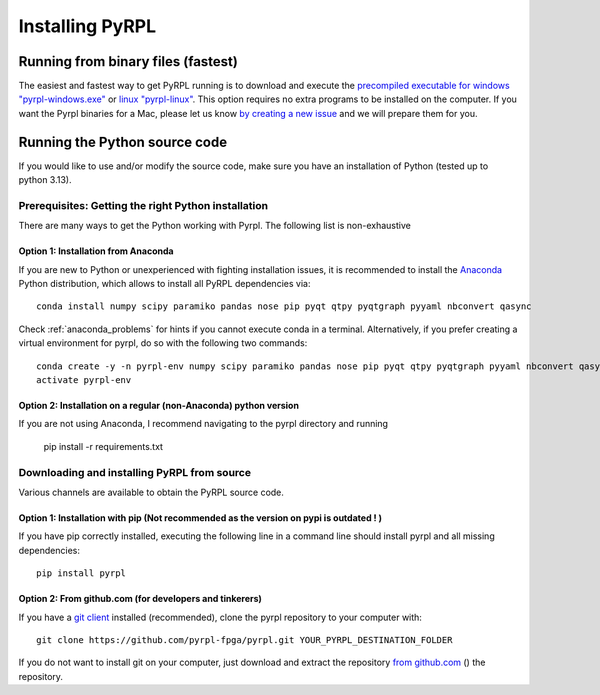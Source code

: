 Installing PyRPL
*********************************


Running from binary files (fastest)
====================================

The easiest and fastest way to get PyRPL running is to download and execute the `precompiled executable for windows "pyrpl-windows.exe" <https://sourceforge.net/projects/pyrpl/files/pyrpl-windows.exe>`__ or `linux "pyrpl-linux" <https://sourceforge.net/projects/pyrpl/files/pyrpl-linux>`__. This option requires no extra programs to be installed on the computer. If you want the Pyrpl binaries for a Mac, please let us know `by creating a new issue <https://www.github.com/lneuhaus/pyrpl/issues/new>`_ and we will prepare them for you.



.. _installation_from_source:

Running the Python source code
===================================

If you would like to use and/or modify the source code, make sure you have an installation of Python (tested up to python 3.13).


Prerequisites: Getting the right Python installation
-------------------------------------------------------

There are many ways to get the Python working with Pyrpl. The following list is non-exhaustive

.. _anaconda_installation:

Option 1: Installation from Anaconda
~~~~~~~~~~~~~~~~~~~~~~~~~~~~~~~~~~~~~~~~~~~~

If you are new to Python or unexperienced with fighting installation issues, it is recommended to install the `Anaconda <https://www.continuum.io/downloads>`__ Python distribution, which allows to install all PyRPL dependencies via::

    conda install numpy scipy paramiko pandas nose pip pyqt qtpy pyqtgraph pyyaml nbconvert qasync

Check :ref:`anaconda_problems` for hints if you cannot execute conda in a terminal. Alternatively, if you prefer creating a virtual environment for pyrpl, do so with the following two commands::

    conda create -y -n pyrpl-env numpy scipy paramiko pandas nose pip pyqt qtpy pyqtgraph pyyaml nbconvert qasync
    activate pyrpl-env


Option 2: Installation on a regular (non-Anaconda) python version
~~~~~~~~~~~~~~~~~~~~~~~~~~~~~~~~~~~~~~~~~~~~~~~~~~~~~~~~~~~~~~~~~~~~~

If you are not using Anaconda, I recommend navigating to the pyrpl directory and running

    pip install -r requirements.txt

.. _actual_installation:

Downloading and installing PyRPL from source
-------------------------------------------------------

Various channels are available to obtain the PyRPL source code.


Option 1: Installation with pip (Not recommended as the version on pypi is outdated ! )
~~~~~~~~~~~~~~~~~~~~~~~~~~~~~~~~~~~~~~~~~~~~~~~~~~~~~~~~~~~~~~~~~~~~~

If you have pip correctly installed, executing the following line in a command line should install pyrpl and all missing dependencies::

    pip install pyrpl



Option 2: From github.com (for developers and tinkerers)
~~~~~~~~~~~~~~~~~~~~~~~~~~~~~~~~~~~~~~~~~~~~~~~~~~~~~~~~~~~

If you have a `git client <https://git-scm.com/downloads>`__ installed (recommended), clone the pyrpl repository to your computer with::

    git clone https://github.com/pyrpl-fpga/pyrpl.git YOUR_PYRPL_DESTINATION_FOLDER

If you do not want to install git on your computer, just download and extract the repository `from github.com <https://github.com/lneuhaus/pyrpl/archive/master.zip>`__ () the repository.
